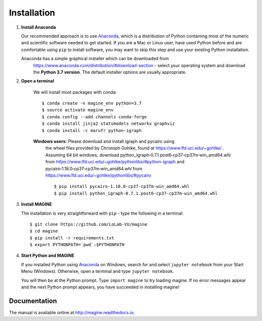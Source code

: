 Installation
============

1. **Install Anaconda**

   Our recommended approach is to use `Anaconda`_, which is a distribution of
   Python containing most of the numeric and scientific software needed to
   get started. If you are a Mac or Linux user, have used Python before and
   are comfortable using ``pip`` to install software, you may want to skip
   this step and use your existing Python installation.

   Anaconda has a simple graphical installer which can be downloaded from
    https://www.anaconda.com/distribution/#download-section - select your
    operating system and download the **Python 3.7 version**.
    The default installer options are usually appropriate.

2. **Open a terminal**

    We will install most packages with conda::

       $ conda create -n magine_env python=3.7
       $ source activate magine_env
       $ conda config --add channels conda-forge
       $ conda install jinja2 statsmodels networkx graphviz
       $ conda install -c marufr python-igraph

    **Windows users:** Please download and install igraph and pycairo using
        the wheel files provided by  Christoph Gohlke,  found at
        https://www.lfd.uci.edu/~gohlke/ . Assuming 64 bit windows, download
        python_igraph‑0.7.1.post6‑cp37‑cp37m‑win_amd64.whl from
        https://www.lfd.uci.edu/~gohlke/pythonlibs/#python-igraph
        and pycairo‑1.18.0‑cp37‑cp37m‑win_amd64.whl from
        https://www.lfd.uci.edu/~gohlke/pythonlibs/#pycairo ::

        $ pip install pycairo‑1.18.0‑cp37‑cp37m‑win_amd64.whl
        $ pip install python_igraph‑0.7.1.post6‑cp37‑cp37m‑win_amd64.whl

3. **Install MAGINE**

   The installation is very straightforward with ``pip`` - type the
   following in a terminal::

      $ git clone https://github.com/LoLab-VU/magine
      $ cd magine
      $ pip install -r requirements.txt
      $ export PYTHONPATH=`pwd`:$PYTHONPATH

4. **Start Python and MAGINE**

   If you installed Python using `Anaconda`_ on Windows, search for and select
   ``jupyter notebook`` from your Start Menu (Windows). Otherwise, open a terminal
   and type ``jupyter notebook``.

   You will then be at the Python prompt. Type ``import magine`` to try
   loading magine. If no error messages appear and the next Python prompt
   appears, you have succeeded in installing magine!


Documentation
-------------

The manual is available online at http://magine.readthedocs.io.


.. _Anaconda: https://www.anaconda.com/distribution/#download-section

